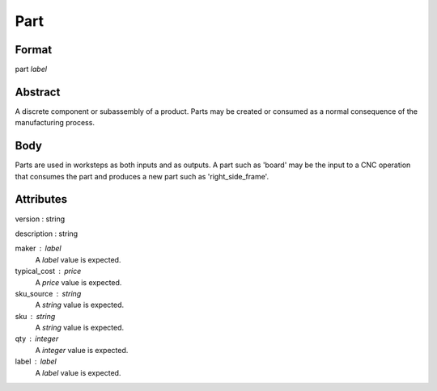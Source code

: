 Part
====

''''''
Format
''''''

part *label*

''''''''
Abstract
''''''''

A discrete component or subassembly of a product.  Parts may be created or consumed as a normal consequence of the manufacturing process.

''''
Body
''''

Parts are used in worksteps as both inputs and as outputs.  A part such as 'board' may be the input to a CNC operation that consumes the part and produces a new part such as 'right_side_frame'.

''''''''''
Attributes
''''''''''

version : string
    
description : string
    
maker : label
    A *label* value is expected.
    
    
typical_cost : price
    A *price* value is expected.
    
    
sku_source : string
    A *string* value is expected.
    
    
sku : string
    A *string* value is expected.
    
    
qty : integer
    A *integer* value is expected.
    
    
label : label
    A *label* value is expected.
    
    
